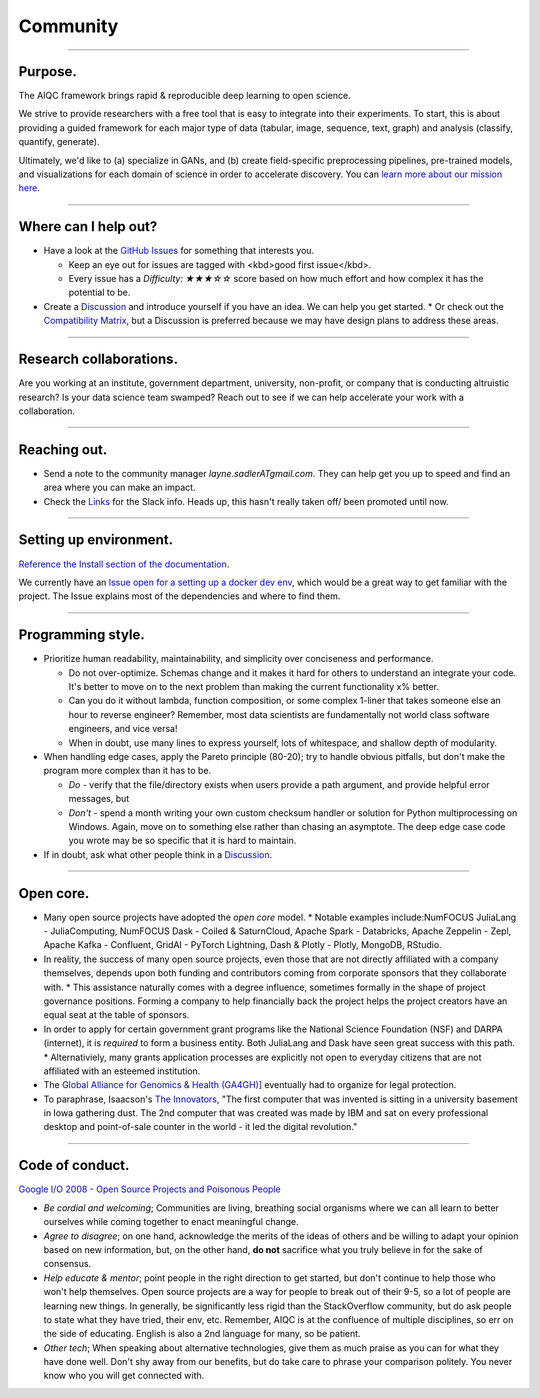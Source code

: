 #########
Community
#########

..
  Without this comment, `make html` throws warning about page beginning w horizontal line below.

----

********
Purpose.
********

The AIQC framework brings rapid & reproducible deep learning to open science.

We strive to provide researchers with a free tool that is easy to integrate into their experiments. To start, this is about providing a guided framework for each major type of data (tabular, image, sequence, text, graph) and analysis (classify, quantify, generate). 

Ultimately, we'd like to (a) specialize in GANs, and (b) create field-specific preprocessing pipelines, pre-trained models, and visualizations for each domain of science in order to accelerate discovery. You can `learn more about our mission here <https://aiqc.readthedocs.io/en/latest/mission.html>`__.

----

*********************
Where can I help out?
*********************

* Have a look at the `GitHub Issues <https://github.com/aiqc/aiqc/issues>`__ for something that interests you.
  
  * Keep an eye out for issues are tagged with <kbd>good first issue</kbd>.
  * Every issue has a `Difficulty: ★★★☆☆` score based on how much effort and how complex it has the potential to be.

* Create a `Discussion <https://github.com/aiqc/aiqc/discussions>`__ and introduce yourself if you have an idea. We can help you get started.
  * Or check out the `Compatibility Matrix <https://aiqc.readthedocs.io/en/latest/mission.html>`__, but a Discussion is preferred because we may have design plans to address these areas.

----

************************
Research collaborations.
************************

Are you working at an institute, government department, university,  non-profit, or company that is conducting altruistic research? Is your data science team swamped? Reach out to see if we can help accelerate your work with a collaboration.

----

*************
Reaching out.
*************

* Send a note to the community manager `layne.sadlerATgmail.com`. They can help get you up to speed and find an area where you can make an impact.

* Check the `Links <https://aiqc.readthedocs.io/en/latest/links.html>`__ for the Slack info. Heads up, this hasn't really taken off/ been promoted until now.

----

***********************
Setting up environment.
***********************

`Reference the Install section of the documentation <https://aiqc.readthedocs.io/en/latest/notebooks/installation.html>`__.

We currently have an `Issue open for a setting up a docker dev env <https://github.com/aiqc/aiqc/issues/16>`__, which would be a great way to get familiar with the project. The Issue explains most of the dependencies and where to find them.

----

******************
Programming style.
******************

* Prioritize human readability, maintainability, and simplicity over conciseness and performance.

  * Do not over-optimize. Schemas change and it makes it hard for others to understand an integrate your code. It's better to move on to the next problem than making the current functionality x% better.
  * Can you do it without lambda, function composition, or some complex 1-liner that takes someone else an hour to reverse engineer? Remember, most data scientists are fundamentally not world class software engineers, and vice versa!
  * When in doubt, use many lines to express yourself, lots of whitespace, and shallow depth of modularity.

* When handling edge cases, apply the Pareto principle (80-20); try to handle obvious pitfalls, but don't make the program more complex than it has to be.

  * *Do -* verify that the file/directory exists when users provide a path argument, and provide helpful error messages, but 
  * *Don't -* spend a month writing your own custom checksum handler or solution for Python multiprocessing on Windows. Again, move on to something else rather than chasing an asymptote. The deep edge case code you wrote may be so specific that it is hard to maintain.

* If in doubt, ask what other people think in a `Discussion <https://github.com/aiqc/aiqc/discussions>`__.

----

**********
Open core.
**********

* Many open source projects have adopted the *open core* model.
  * Notable examples include:NumFOCUS JuliaLang - JuliaComputing, NumFOCUS Dask - Coiled & SaturnCloud, Apache Spark - Databricks, Apache Zeppelin - Zepl, Apache Kafka - Confluent, GridAI - PyTorch Lightning, Dash & Plotly - Plotly, MongoDB, RStudio.
* In reality, the success of many open source projects, even those that are not directly affiliated with a company themselves, depends upon both funding and contributors coming from corporate sponsors that they collaborate with.
  * This assistance naturally comes with a degree influence, sometimes formally in the shape of project governance positions. Forming a company to help financially back the project helps the project creators have an equal seat at the table of sponsors.
* In order to apply for certain government grant programs like the National Science Foundation (NSF) and DARPA (internet), it is *required* to form a business entity. Both JuliaLang and Dask have seen great success with this path.
  * Alternativiely, many grants application processes are explicitly not open to everyday citizens that are not affiliated with an esteemed institution.
* The `Global Alliance for Genomics & Health (GA4GH)] <https://www.ga4gh.org/>`__ eventually had to organize for legal protection.
* To paraphrase, Isaacson's `The Innovators <https://www.amazon.com/Innovators-Hackers-Geniuses-Created-Revolution/dp/1476708703>`__, "The first computer that was invented is sitting in a university basement in Iowa gathering dust. The 2nd computer that was created was made by IBM and sat on every professional desktop and point-of-sale counter in the world - it led the digital revolution."

----

****************
Code of conduct.
****************

`Google I/O 2008 - Open Source Projects and Poisonous People <https://www.youtube.com/watch?v=-F-3E8pyjFo>`__

* *Be cordial and welcoming*; Communities are living, breathing social organisms where we can all learn to better ourselves while coming together to enact meaningful change.
* *Agree to disagree*; on one hand, acknowledge the merits of the ideas of others and be willing to adapt your opinion based on new information, but, on the other hand, **do not** sacrifice what you truly believe in for the sake of consensus.
* *Help educate & mentor*; point people in the right direction to get started, but don't continue to help those who won't help themselves. Open source projects are a way for people to break out of their 9-5, so a lot of people are learning new things. In generally, be significantly less rigid than the StackOverflow community, but do ask people to state what they have tried, their env, etc. Remember, AIQC is at the confluence of multiple disciplines, so err on the side of educating. English is also a 2nd language for many, so be patient.
* *Other tech*; When speaking about alternative technologies, give them as much praise as you can for what they have done well. Don't shy away from our benefits, but do take care to phrase your comparison politely. You never know who you will get connected with.
